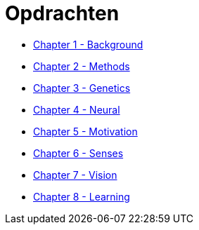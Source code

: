 = Opdrachten

* link:ch1_background.html[Chapter 1 - Background]
* link:ch2_methods.html[Chapter 2 - Methods]
* link:ch3_genetics.html[Chapter 3 - Genetics]
* link:ch4_neural.html[Chapter 4 - Neural]
* link:ch5_motivation.html[Chapter 5 - Motivation]
* link:ch6_senses.html[Chapter 6 - Senses]
* link:ch7_vision.html[Chapter 7 - Vision]
* link:ch8_learning.html[Chapter 8 - Learning]

